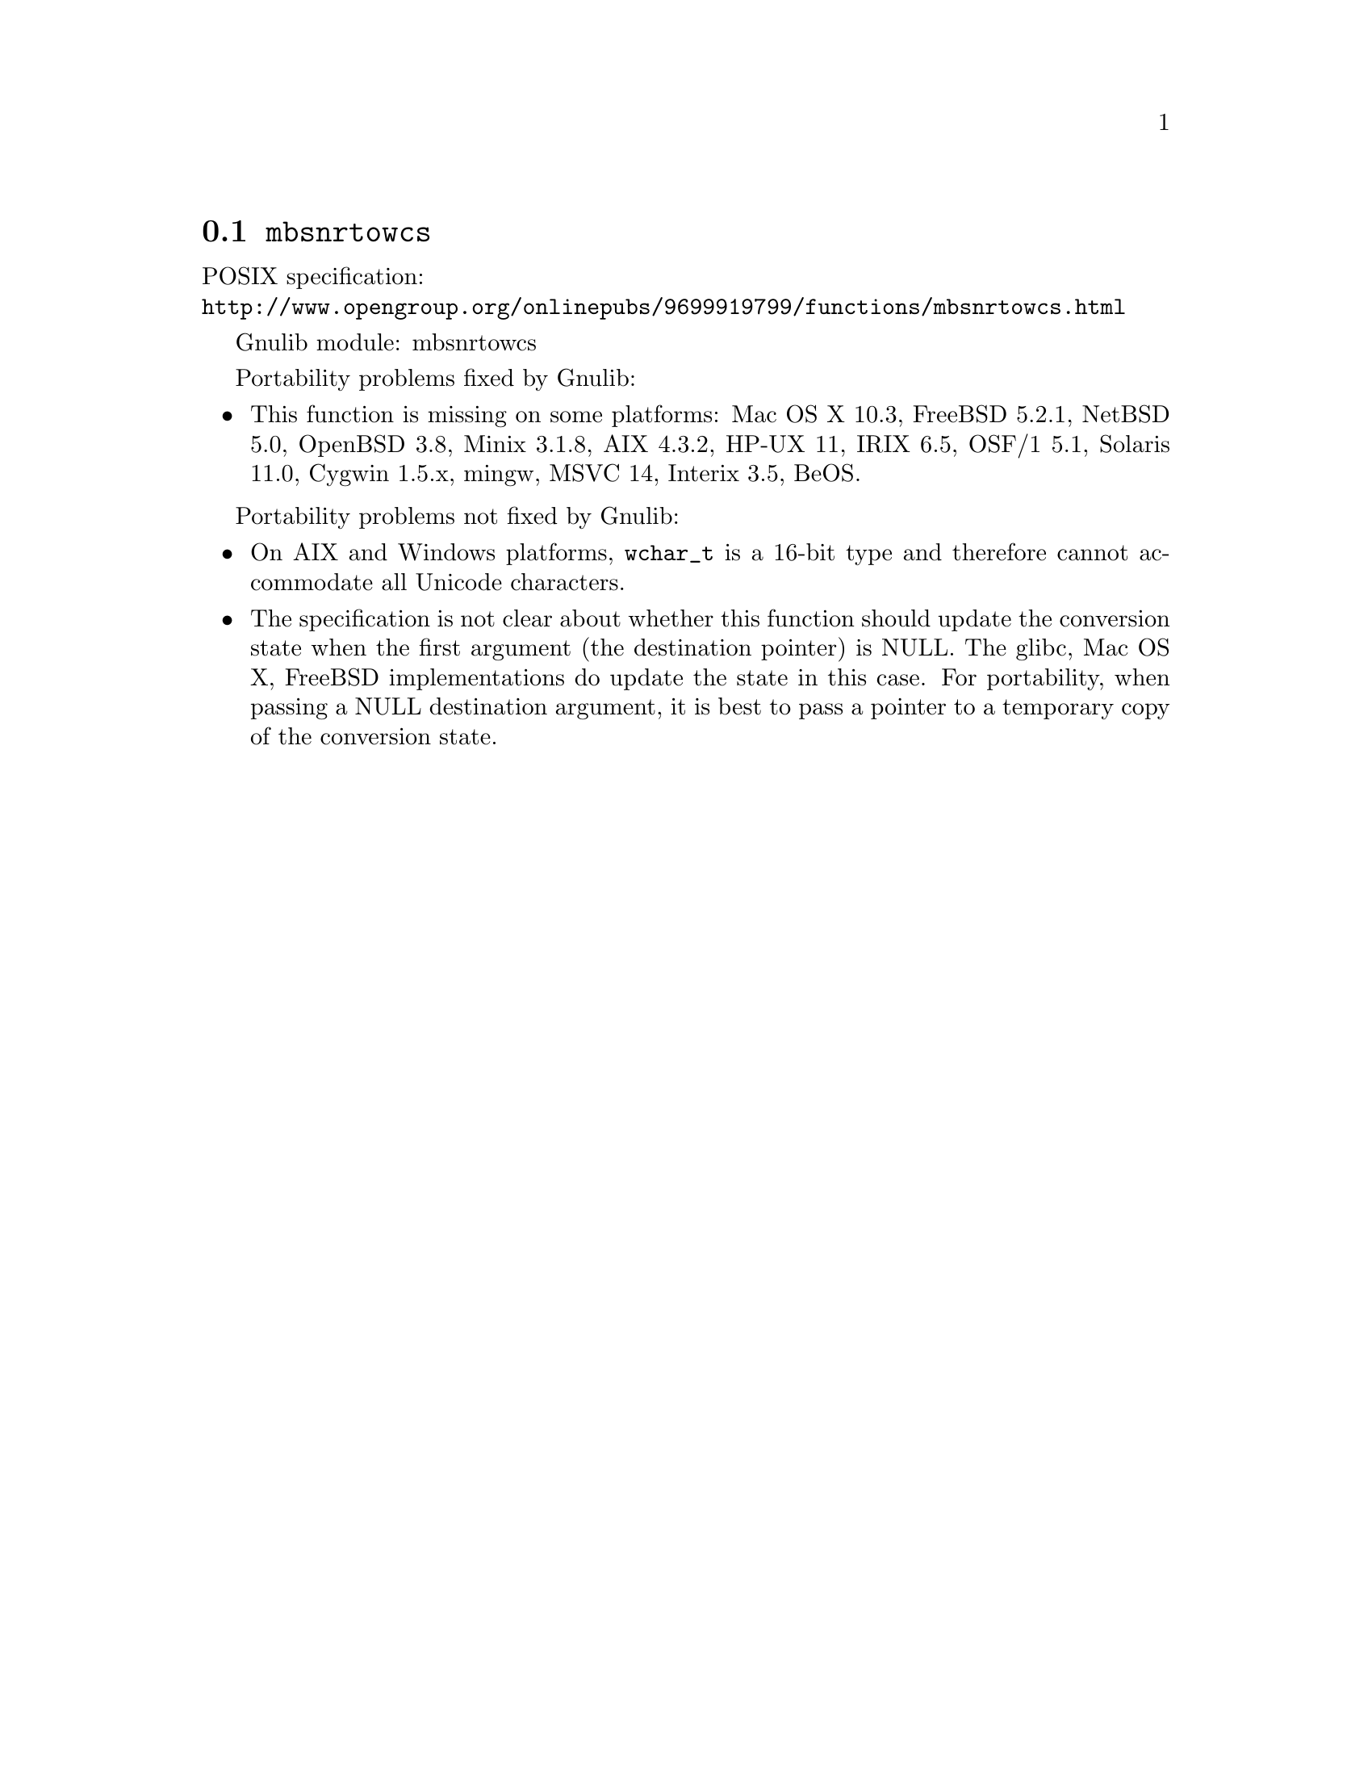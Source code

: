@node mbsnrtowcs
@section @code{mbsnrtowcs}
@findex mbsnrtowcs

POSIX specification:@* @url{http://www.opengroup.org/onlinepubs/9699919799/functions/mbsnrtowcs.html}

Gnulib module: mbsnrtowcs

Portability problems fixed by Gnulib:
@itemize
@item
This function is missing on some platforms:
Mac OS X 10.3, FreeBSD 5.2.1, NetBSD 5.0, OpenBSD 3.8, Minix 3.1.8, AIX 4.3.2,
HP-UX 11, IRIX 6.5, OSF/1 5.1, Solaris 11.0, Cygwin 1.5.x, mingw, MSVC 14, Interix 3.5, BeOS.
@end itemize

Portability problems not fixed by Gnulib:
@itemize
@item
On AIX and Windows platforms, @code{wchar_t} is a 16-bit type and therefore cannot
accommodate all Unicode characters.
@item
The specification is not clear about whether this function should update the
conversion state when the first argument (the destination pointer) is NULL.
The glibc, Mac OS X, FreeBSD implementations do update the state in this case.
For portability, when passing a NULL destination argument, it is best to pass
a pointer to a temporary copy of the conversion state.
@end itemize
